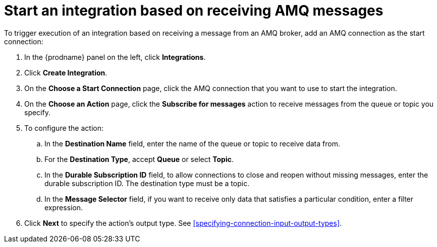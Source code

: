 [id='adding-amq-connection-start']
= Start an integration based on receiving AMQ messages

:context: start
To trigger execution of an integration based on receiving a message
from an AMQ broker, add an AMQ connection as the start connection:

. In the {prodname} panel on the left, click *Integrations*.
. Click *Create Integration*.
. On the *Choose a Start Connection* page, click the AMQ connection that
you want to use to start the integration. 
. On the *Choose an Action* page, click the *Subscribe for messages* action
to receive messages from the queue or topic you specify. 
. To configure the action:
.. In the *Destination Name* field, enter the name of the queue or topic 
to receive data from. 
.. For the *Destination Type*, accept *Queue* or select *Topic*. 
.. In the *Durable Subscription ID* field, to allow connections to 
close and reopen without missing messages, enter the durable
subscription ID. The destination type must be a topic. 
.. In the *Message Selector* field, if you want to receive only 
data that satisfies a particular condition, enter a filter expression.

.  Click *Next* to specify the action's output type. See 
<<specifying-connection-input-output-types>>.
